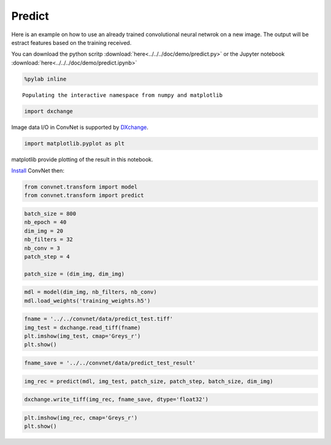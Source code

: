 Predict
-------

Here is an example on how to use an already trained convolutional neural netwrok
on a new image. The output will be estract features based on the training received.

You can download the python scritp :download:`here<../../../doc/demo/predict.py>`
or the Jupyter notebook :download:`here<../../../doc/demo/predict.ipynb>`

.. code:: python

    %pylab inline


.. parsed-literal::

    Populating the interactive namespace from numpy and matplotlib


.. code:: python

    import dxchange

Image data I/O in ConvNet is supported by 
`DXchange <http://dxchange.readthedocs.io>`__.

.. code:: python

    import matplotlib.pyplot as plt

matplotlib provide plotting of the result in this notebook.

`Install <http://convnet.readthedocs.io/en/latest/install.html>`__ ConvNet
then:

.. code:: python

    from convnet.transform import model
    from convnet.transform import predict

.. code:: python

    batch_size = 800
    nb_epoch = 40
    dim_img = 20
    nb_filters = 32
    nb_conv = 3
    patch_step = 4
    
    patch_size = (dim_img, dim_img)

.. code:: python

    mdl = model(dim_img, nb_filters, nb_conv)
    mdl.load_weights('training_weights.h5')

.. code:: python

    fname = '../../convnet/data/predict_test.tiff'
    img_test = dxchange.read_tiff(fname)
    plt.imshow(img_test, cmap='Greys_r')
    plt.show()



.. image:: predict_files/predict_4_0.png


.. code:: python

    fname_save = '../../convnet/data/predict_test_result'

.. code:: python

    img_rec = predict(mdl, img_test, patch_size, patch_step, batch_size, dim_img)

.. code:: python

    dxchange.write_tiff(img_rec, fname_save, dtype='float32')

.. code:: python

    plt.imshow(img_rec, cmap='Greys_r')
    plt.show()



.. image:: predict_files/predict_8_0.png


